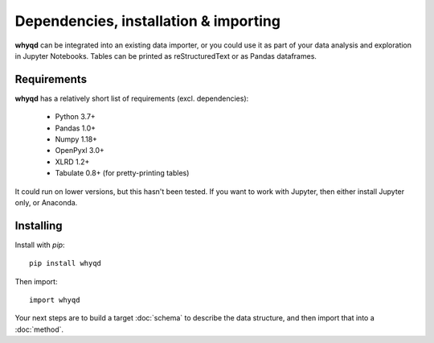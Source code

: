 Dependencies, installation & importing
======================================

**whyqd** can be integrated into an existing data importer, or you could use it as part of your
data analysis and exploration in Jupyter Notebooks. Tables can be printed as reStructuredText or
as Pandas dataframes.

Requirements
------------

**whyqd** has a relatively short list of requirements (excl. dependencies):

	* Python 3.7+
	* Pandas 1.0+
	* Numpy 1.18+
	* OpenPyxl 3.0+
	* XLRD 1.2+
	* Tabulate 0.8+ (for pretty-printing tables)

It could run on lower versions, but this hasn't been tested. If you want to work with Jupyter, then
either install Jupyter only, or Anaconda.

Installing
----------

Install with `pip`::

	pip install whyqd

Then import::

	import whyqd

Your next steps are to build a target :doc:`schema` to describe the data structure, and then import
that into a :doc:`method`.